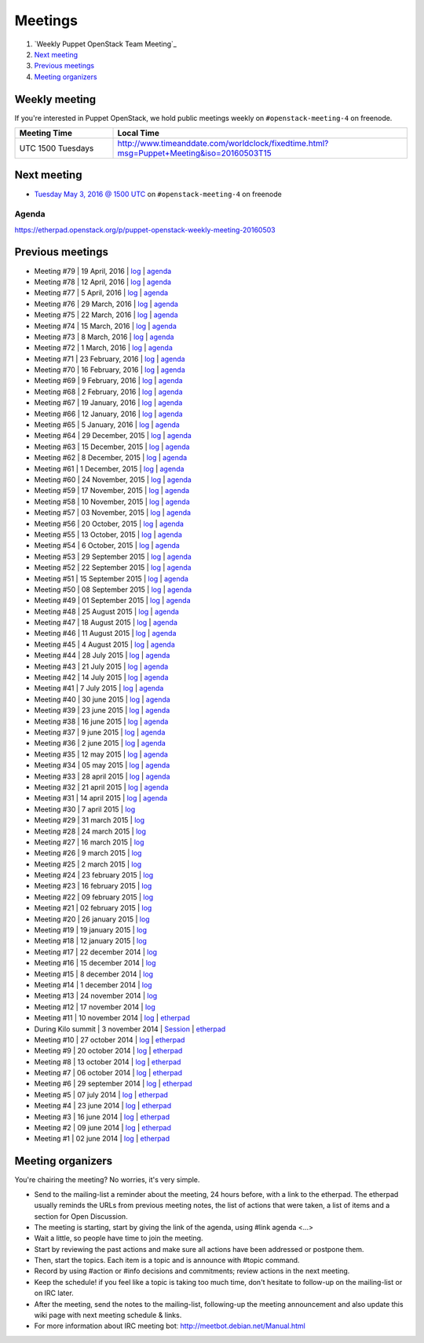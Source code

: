 ########
Meetings
########

1. `Weekly Puppet OpenStack Team Meeting`_
2. `Next meeting`_
3. `Previous meetings`_
4. `Meeting organizers`_

Weekly meeting
==============

If you're interested in Puppet OpenStack, we hold public meetings weekly on
``#openstack-meeting-4`` on freenode.

.. list-table::
   :widths: 25 75
   :header-rows: 1

   * - Meeting Time
     - Local Time
   * - UTC 1500 Tuesdays
     - http://www.timeanddate.com/worldclock/fixedtime.html?msg=Puppet+Meeting&iso=20160503T15



Next meeting
============

- `Tuesday May 3, 2016 @ 1500 UTC
  <http://www.timeanddate.com/worldclock/fixedtime.html?msg=Puppet+Meeting&iso
  =20160503T15>`_ on ``#openstack-meeting-4`` on freenode

Agenda
------

https://etherpad.openstack.org/p/puppet-openstack-weekly-meeting-20160503

Previous meetings
=================

- Meeting #79 | 19 April, 2016 | `log
  <http://eavesdrop.openstack.org/meetings/puppet_openstack/2016/puppet_
  openstack.2016-04-19-15.00.html>`_ | `agenda
  <https://etherpad.openstack.org/p/puppet-openstack-weekly-meeting-
  20160419>`_
- Meeting #78 | 12 April, 2016 | `log
  <http://eavesdrop.openstack.org/meetings/puppet_openstack/2016/puppet_
  openstack.2016-04-12-15.00.html>`_ | `agenda
  <https://etherpad.openstack.org/p/puppet-openstack-weekly-meeting-
  20160412>`_
- Meeting #77 | 5 April, 2016 | `log
  <http://eavesdrop.openstack.org/meetings/puppet_openstack/2016/puppet_
  openstack.2016-04-05-15.00.html>`_ | `agenda
  <https://etherpad.openstack.org/p/puppet-openstack-weekly-meeting-
  20160405>`_
- Meeting #76 | 29 March, 2016 | `log
  <http://eavesdrop.openstack.org/meetings/puppet_openstack/2016/puppet_
  openstack.2016-03-29-15.00.html>`_ | `agenda
  <https://etherpad.openstack.org/p/puppet-openstack-weekly-meeting-
  20160329>`_
- Meeting #75 | 22 March, 2016 | `log
  <http://eavesdrop.openstack.org/meetings/puppet_openstack/2016/puppet_
  openstack.2016-03-22-15.00.html>`_ | `agenda
  <https://etherpad.openstack.org/p/puppet-openstack-weekly-meeting-
  20160322>`_
- Meeting #74 | 15 March, 2016 | `log
  <http://eavesdrop.openstack.org/meetings/puppet_openstack/2016/puppet_
  openstack.2016-03-15-15.01.html>`_ | `agenda
  <https://etherpad.openstack.org/p/puppet-openstack-weekly-meeting-
  20160315>`_
- Meeting #73 | 8 March, 2016 | `log
  <http://eavesdrop.openstack.org/meetings/puppet_openstack/2016/puppet_
  openstack.2016-03-08-15.00.html>`_ | `agenda
  <https://etherpad.openstack.org/p/puppet-openstack-weekly-meeting-
  20160308>`_
- Meeting #72 | 1 March, 2016 | `log
  <http://eavesdrop.openstack.org/meetings/puppet_openstack/2016/puppet_
  openstack.2016-03-01-15.00.html>`_ | `agenda
  <https://etherpad.openstack.org/p/puppet-openstack-weekly-meeting-
  20160301>`_
- Meeting #71 | 23 February, 2016 | `log
  <http://eavesdrop.openstack.org/meetings/puppet_openstack/2016/puppet_
  openstack.2016-02-23-15.00.html>`_ | `agenda
  <https://etherpad.openstack.org/p/puppet-openstack-weekly-meeting-
  20160223>`_
- Meeting #70 | 16 February, 2016 | `log
  <http://eavesdrop.openstack.org/meetings/puppet_openstack/2016/puppet_
  openstack.2016-02-16-15.00.html>`_ | `agenda
  <https://etherpad.openstack.org/p/puppet-openstack-weekly-meeting-
  20160216>`_
- Meeting #69 | 9 February, 2016 | `log
  <http://eavesdrop.openstack.org/meetings/puppet_openstack/2016/puppet_
  openstack.2016-02-09-15.00.html>`_ | `agenda
  <https://etherpad.openstack.org/p/puppet-openstack-weekly-meeting-
  20160209>`_
- Meeting #68 | 2 February, 2016 | `log
  <http://eavesdrop.openstack.org/meetings/puppet_openstack/2016/puppet_
  openstack.2016-02-02-14.59.html>`_ | `agenda
  <https://etherpad.openstack.org/p/puppet-openstack-weekly-meeting-
  20160201>`_
- Meeting #67 | 19 January, 2016 | `log
  <http://eavesdrop.openstack.org/meetings/puppet_openstack/2016/puppet_
  openstack.2016-01-19-15.00.html>`_ | `agenda
  <https://etherpad.openstack.org/p/puppet-openstack-weekly-meeting-
  20160119>`_
- Meeting #66 | 12 January, 2016 | `log
  <http://eavesdrop.openstack.org/meetings/puppet_openstack/2016/puppet_
  openstack.2016-01-12-15.00.html>`_ | `agenda
  <https://etherpad.openstack.org/p/puppet-openstack-weekly-meeting-
  20160112>`_
- Meeting #65 | 5 January, 2016 | `log
  <http://eavesdrop.openstack.org/meetings/puppet_openstack/2016/puppet_
  openstack.2016-01-05-15.00.html>`_ | `agenda
  <https://etherpad.openstack.org/p/puppet-openstack-weekly-meeting-
  20160105>`_
- Meeting #64 | 29 December, 2015 | `log
  <http://eavesdrop.openstack.org/meetings/puppet_openstack/2015/puppet_
  openstack.2015-12-29-14.59.html>`_ | `agenda
  <https://etherpad.openstack.org/p/puppet-openstack-weekly-meeting-
  20151229>`_
- Meeting #63 | 15 December, 2015 | `log
  <http://eavesdrop.openstack.org/meetings/puppet_openstack/2015/puppet_
  openstack.2015-12-15-15.00.html>`_ | `agenda
  <https://etherpad.openstack.org/p/puppet-openstack-weekly-meeting-
  20151215>`_
- Meeting #62 | 8 December, 2015 | `log
  <http://eavesdrop.openstack.org/meetings/puppet_openstack/2015/puppet_
  openstack.2015-12-08-15.00.html>`_ | `agenda
  <https://etherpad.openstack.org/p/puppet-openstack-weekly-meeting-
  20151208>`_
- Meeting #61 | 1 December, 2015 | `log
  <http://eavesdrop.openstack.org/meetings/puppet_openstack/2015/puppet_
  openstack.2015-12-01-15.00.html>`_ | `agenda
  <https://etherpad.openstack.org/p/puppet-openstack-weekly-meeting-
  20151201>`_
- Meeting #60 | 24 November, 2015 | `log
  <http://eavesdrop.openstack.org/meetings/puppet_openstack/2015/puppet_
  openstack.2015-11-24-15.00.html>`_ | `agenda
  <https://etherpad.openstack.org/p/puppet-openstack-weekly-meeting-
  20151124>`_
- Meeting #59 | 17 November, 2015 | `log
  <http://eavesdrop.openstack.org/meetings/puppet_openstack/2015/puppet_
  openstack.2015-11-17-15.00.html>`_ | `agenda
  <https://etherpad.openstack.org/p/puppet-openstack-weekly-meeting-
  20151117>`_
- Meeting #58 | 10 November, 2015 | `log
  <http://eavesdrop.openstack.org/meetings/puppet_openstack/2015/puppet_
  openstack.2015-11-10-15.00.html>`_ | `agenda
  <https://etherpad.openstack.org/p/puppet-openstack-weekly-meeting-
  20151110>`_
- Meeting #57 | 03 November, 2015 | `log
  <http://eavesdrop.openstack.org/meetings/puppet_openstack/2015/puppet_
  openstack.2015-11-03-15.16.html>`_ | `agenda
  <https://etherpad.openstack.org/p/puppet-openstack-weekly-meeting-
  20151103>`_
- Meeting #56 | 20 October, 2015 | `log
  <http://eavesdrop.openstack.org/meetings/puppet_openstack/2015/puppet_
  openstack.2015-10-20-15.00.html>`_ | `agenda
  <https://etherpad.openstack.org/p/puppet-openstack-weekly-meeting-
  20151020>`_
- Meeting #55 | 13 October, 2015 | `log
  <http://eavesdrop.openstack.org/meetings/puppet_openstack/2015/puppet_
  openstack.2015-10-13-15.00.html>`_ | `agenda
  <https://etherpad.openstack.org/p/puppet-openstack-weekly-meeting-
  20151013>`_
- Meeting #54 | 6 October, 2015 | `log
  <http://eavesdrop.openstack.org/meetings/puppet_openstack/2015/puppet_
  openstack.2015-10-06-15.00.html>`_ | `agenda
  <https://etherpad.openstack.org/p/puppet-openstack-weekly-meeting-
  20151006>`_
- Meeting #53 | 29 September 2015 | `log
  <http://eavesdrop.openstack.org/meetings/puppet_openstack/2015/puppet_
  openstack.2015-09-29-15.00.html>`_ | `agenda
  <https://etherpad.openstack.org/p/puppet-openstack-weekly-meeting-
  20150929>`_
- Meeting #52 | 22 September 2015 | `log
  <http://eavesdrop.openstack.org/meetings/puppet_openstack/2015/puppet_
  openstack.2015-09-22-15.00.html>`_ | `agenda
  <https://etherpad.openstack.org/p/puppet-openstack-weekly-meeting-
  20150922>`_
- Meeting #51 | 15 September 2015 | `log
  <http://eavesdrop.openstack.org/meetings/puppet_openstack/2015/puppet_
  openstack.2015-09-15-15.00.html>`_ | `agenda
  <https://etherpad.openstack.org/p/puppet-openstack-weekly-meeting-
  20150915>`_
- Meeting #50 | 08 September 2015 | `log
  <http://eavesdrop.openstack.org/meetings/puppet_openstack/2015/puppet_
  openstack.2015-09-08-15.00.html>`_ | `agenda
  <https://etherpad.openstack.org/p/puppet-openstack-weekly-meeting-
  20150908>`_
- Meeting #49 | 01 September 2015 | `log
  <http://eavesdrop.openstack.org/meetings/puppet_openstack/2015/puppet_
  openstack.2015-09-01-15.00.html>`_ | `agenda
  <https://etherpad.openstack.org/p/puppet-openstack-weekly-meeting-
  20150901>`_
- Meeting #48 | 25 August 2015 | `log
  <http://eavesdrop.openstack.org/meetings/puppet_openstack/2015/puppet_
  openstack.2015-08-25-15.01.html>`_ | `agenda
  <https://etherpad.openstack.org/p/puppet-openstack-weekly-meeting-
  20150825>`_
- Meeting #47 | 18 August 2015 | `log
  <http://eavesdrop.openstack.org/meetings/puppet_openstack/2015/puppet_
  openstack.2015-08-18-15.00.html>`_ | `agenda
  <https://etherpad.openstack.org/p/puppet-openstack-weekly-meeting-
  20150818>`_
- Meeting #46 | 11 August 2015 | `log
  <http://eavesdrop.openstack.org/meetings/puppet_openstack/2015/puppet_
  openstack.2015-08-11-15.00.html>`_ | `agenda
  <https://etherpad.openstack.org/p/puppet-openstack-weekly-meeting-
  20150811>`_
- Meeting #45 | 4 August 2015 | `log
  <http://eavesdrop.openstack.org/meetings/puppet_openstack/2015/puppet_
  openstack.2015-08-04-15.00.html>`_ | `agenda
  <https://etherpad.openstack.org/p/puppet-openstack-weekly-meeting-
  20150804>`_
- Meeting #44 | 28 July 2015 | `log
  <http://eavesdrop.openstack.org/meetings/puppet_openstack/2015/puppet_
  openstack.2015-07-28-15.00.html>`_ | `agenda
  <https://etherpad.openstack.org/p/puppet-openstack-weekly-meeting-
  20150728>`_
- Meeting #43 | 21 July 2015 | `log
  <http://eavesdrop.openstack.org/meetings/puppet/2015/puppet.
  2015-07-21-14.59.html>`_ | `agenda
  <https://etherpad.openstack.org/p/puppet-openstack-weekly-meeting-
  20150721>`_
- Meeting #42 | 14 July 2015 | `log
  <http://eavesdrop.openstack.org/meetings/puppet_openstack/2015/puppet_
  openstack.2015-07-14-15.00.html>`_ | `agenda
  <https://etherpad.openstack.org/p/puppet-openstack-weekly-meeting-
  20150714>`_
- Meeting #41 | 7 July 2015 | `log
  <http://eavesdrop.openstack.org/meetings/puppet_openstack/2015/puppet_
  openstack.2015-07-07-15.00.html>`_ | `agenda
  <https://etherpad.openstack.org/p/puppet-openstack-weekly-meeting-
  20150707>`_
- Meeting #40 | 30 june 2015 | `log
  <http://eavesdrop.openstack.org/meetings/puppet_openstack/2015/puppet_
  openstack.2015-06-30-15.00.html>`_ | `agenda
  <https://etherpad.openstack.org/p/puppet-openstack-weekly-meeting-
  20150630>`_
- Meeting #39 | 23 june 2015 | `log
  <http://eavesdrop.openstack.org/meetings/puppet_openstack/2015/puppet_
  openstack.2015-06-23-15.00.html>`_ | `agenda
  <https://etherpad.openstack.org/p/puppet-openstack-weekly-meeting-
  20150623>`_
- Meeting #38 | 16 june 2015 | `log
  <http://eavesdrop.openstack.org/meetings/puppet_openstack/2015/puppet_
  openstack.2015-06-16-15.00.html>`_ | `agenda
  <https://etherpad.openstack.org/p/puppet-openstack-weekly-meeting-
  20150616>`_
- Meeting #37 | 9 june 2015 | `log
  <http://eavesdrop.openstack.org/meetings/puppet_openstack/2015/puppet_
  openstack.2015-06-09-15.00.html>`_ | `agenda
  <https://etherpad.openstack.org/p/puppet-openstack-weekly-meeting-
  20150609>`_
- Meeting #36 | 2 june 2015 | `log
  <http://eavesdrop.openstack.org/meetings/puppet_openstack/2015/puppet_
  openstack.2015-06-02-15.00.html>`_ | `agenda
  <https://etherpad.openstack.org/p/puppet-openstack-weekly-meeting-
  20150602>`_
- Meeting #35 | 12 may 2015 | `log
  <http://eavesdrop.openstack.org/meetings/puppet_openstack/2015/puppet_
  openstack.2015-05-12-15.00.html>`_ | `agenda
  <https://etherpad.openstack.org/p/puppet-openstack-weekly-meeting-
  20150512>`_
- Meeting #34 | 05 may 2015 | `log
  <http://eavesdrop.openstack.org/meetings/puppet_openstack/2015/puppet_
  openstack.2015-05-05-15.00.html>`_ | `agenda
  <https://etherpad.openstack.org/p/puppet-openstack-weekly-meeting-
  20150505>`_
- Meeting #33 | 28 april 2015 | `log
  <http://eavesdrop.openstack.org/meetings/puppet_openstack/2015/puppet_
  openstack.2015-04-28-15.00.html>`_ | `agenda
  <https://etherpad.openstack.org/p/puppet-openstack-weekly-meeting-
  20150428>`_
- Meeting #32 | 21 april 2015 | `log
  <http://eavesdrop.openstack.org/meetings/puppet_openstack/2015/puppet_
  openstack.2015-04-21-15.00.html>`_ | `agenda
  <https://etherpad.openstack.org/p/puppet-openstack-weekly-meeting-
  20150421>`_
- Meeting #31 | 14 april 2015 | `log
  <http://eavesdrop.openstack.org/meetings/puppet_openstack/2015/puppet_
  openstack.2015-04-14-15.00.html>`_ | `agenda
  <https://etherpad.openstack.org/p/puppet-openstack-weekly-meeting-
  20150414>`_
- Meeting #30 | 7 april 2015 | `log
  <http://eavesdrop.openstack.org/meetings/puppet_openstack/2015/puppet_
  openstack.2015-04-07-15.00.html>`_
- Meeting #29 | 31 march 2015 | `log
  <http://eavesdrop.openstack.org/meetings/puppet_openstack/2015/puppet_
  openstack.2015-03-31-15.00.html>`_
- Meeting #28 | 24 march 2015 | `log
  <http://eavesdrop.openstack.org/meetings/puppet_openstack/2015/puppet_
  openstack.2015-03-24-14.59.html>`_
- Meeting #27 | 16 march 2015 | `log
  <http://eavesdrop.openstack.org/meetings/puppet_openstack/2015/puppet_
  openstack.2015-03-16-13.59.html>`_
- Meeting #26 | 9 march 2015 | `log
  <http://eavesdrop.openstack.org/meetings/puppet_openstack/2015/puppet_
  openstack.2015-03-09-13.00.html>`_
- Meeting #25 | 2 march 2015 | `log
  <http://eavesdrop.openstack.org/meetings/puppet_openstack/2015/puppet_
  openstack.2015-03-02-14.01.html>`_
- Meeting #24 | 23 february 2015 | `log
  <http://eavesdrop.openstack.org/meetings/puppet_openstack/2015/puppet_
  openstack.2015-02-23-14.00.html>`_
- Meeting #23 | 16 february 2015 | `log
  <http://eavesdrop.openstack.org/meetings/puppet_openstack/2015/puppet_
  openstack.2015-02-16-14.05.html>`_
- Meeting #22 | 09 february 2015 | `log
  <http://eavesdrop.openstack.org/meetings/puppet_openstack/2015/puppet_
  openstack.2015-02-09-14.02.html>`_
- Meeting #21 | 02 february 2015 | `log
  <http://eavesdrop.openstack.org/meetings/puppet_openstack/2015/puppet_
  openstack.2015-02-02-14.00.html>`_
- Meeting #20 | 26 january 2015 | `log
  <http://eavesdrop.openstack.org/meetings/puppet_openstack/2015/puppet_
  openstack.2015-01-26-14.04.html>`_
- Meeting #19 | 19 january 2015 | `log
  <http://eavesdrop.openstack.org/meetings/puppet_openstack/2015/puppet_
  openstack.2015-01-19-14.00.html>`_
- Meeting #18 | 12 january 2015 | `log
  <http://eavesdrop.openstack.org/meetings/puppet_openstack/2015/puppet_
  openstack.2015-01-12-14.00.html>`_
- Meeting #17 | 22 december 2014 | `log
  <http://eavesdrop.openstack.org/meetings/puppet_openstack/2014/puppet_
  openstack.2014-12-22-14.05.html>`_
- Meeting #16 | 15 december 2014 | `log
  <http://eavesdrop.openstack.org/meetings/puppet_openstack/2014/puppet_
  openstack.2014-12-15-14.03.html>`_
- Meeting #15 | 8 december 2014 | `log
  <http://eavesdrop.openstack.org/meetings/puppet_openstack/2014/puppet_
  openstack.2014-12-08-14.05.html>`_
- Meeting #14 | 1 december 2014 | `log
  <http://eavesdrop.openstack.org/meetings/puppet_openstack/2014/puppet_
  openstack.2014-12-01-14.00.html>`_
- Meeting #13 | 24 november 2014 | `log
  <http://eavesdrop.openstack.org/meetings/puppet_openstack/2014/puppet_
  openstack.2014-11-24-14.04.html>`_
- Meeting #12 | 17 november 2014 | `log
  <http://eavesdrop.openstack.org/meetings/puppet_openstack/2014/puppet_
  openstack.2014-11-17-14.01.html>`_
- Meeting #11 | 10 november 2014 | `log
  <http://eavesdrop.openstack.org/meetings/puppet_openstack/2014/puppet_
  openstack.2014-11-10-14.00.html>`_ | `etherpad
  <https://etherpad.openstack.org/p/puppet-openstack-2014-11-10>`_
- During Kilo summit | 3 november 2014 | `Session
  <https://wiki.openstack.org/wiki/Puppet-openstack/Kilo>`_ | `etherpad
  <https://etherpad.openstack.org/p/puppet-openstack-paris-agenda>`_
- Meeting #10 | 27 october 2014 | `log
  <http://eavesdrop.openstack.org/meetings/puppet_openstack/2014/puppet_
  openstack.2014-10-27-14.04.html>`_ | `etherpad
  <https://etherpad.openstack.org/p/puppet-openstack-agenda-10.27.2014>`_
- Meeting #9 | 20 october 2014 | `log
  <http://irclog.perlgeek.de/puppet-openstack/2014-10-20>`_ | `etherpad
  <https://etherpad.openstack.org/p/puppet-openstack-2014-10-20>`_
- Meeting #8 | 13 october 2014 | `log
  <http://irclog.perlgeek.de/puppet-openstack/2014-10-13>`_ | `etherpad
  <https://etherpad.openstack.org/p/puppet-openstack-2014-10-13>`_
- Meeting #7 | 06 october 2014 | `log
  <http://irclog.perlgeek.de/puppet-openstack/2014-10-06>`_ | `etherpad
  <https://etherpad.openstack.org/p/puppet-openstack-2014-10-06>`_
- Meeting #6 | 29 september 2014 | `log
  <http://irclog.perlgeek.de/puppet-openstack/2014-09-29>`_ | `etherpad
  <https://etherpad.openstack.org/p/puppet-openstack-2014-09-29>`_
- Meeting #5 | 07 july 2014 | `log
  <http://irclog.perlgeek.de/puppet-openstack/2014-07-07>`_ | `etherpad
  <https://etherpad.openstack.org/p/puppet-openstack-2014-07-07>`_
- Meeting #4 | 23 june 2014 | `log
  <http://irclog.perlgeek.de/puppet-openstack/2014-06-23>`_ | `etherpad
  <https://etherpad.openstack.org/p/puppet-openstack-2014-06-23>`_
- Meeting #3 | 16 june 2014 | `log
  <http://irclog.perlgeek.de/puppet-openstack/2014-06-16>`_ | `etherpad
  <https://etherpad.openstack.org/p/puppet-openstack-2014-06-16>`_
- Meeting #2 | 09 june 2014 | `log
  <http://irclog.perlgeek.de/puppet-openstack/2014-06-09>`_ | `etherpad
  <https://etherpad.openstack.org/p/puppet-openstack-2014-06-09>`_
- Meeting #1 | 02 june 2014 | `log
  <http://irclog.perlgeek.de/puppet-openstack/2014-06-02>`_ | `etherpad
  <https://etherpad.openstack.org/p/puppet-openstack-2014-06-02>`_


Meeting organizers
==================

You're chairing the meeting? No worries, it's very simple.

- Send to the mailing-list a reminder about the meeting, 24 hours before, with
  a link to the etherpad. The etherpad usually reminds the URLs from previous
  meeting notes, the list of actions that were taken, a list of items and a
  section for Open Discussion.
- The meeting is starting, start by giving the link of the agenda, using #link
  agenda <...>
- Wait a little, so people have time to join the meeting.
- Start by reviewing the past actions and make sure all actions have been
  addressed or postpone them.
- Then, start the topics. Each item is a topic and is announce with #topic
  command.
- Record by using #action or #info decisions and commitments; review actions
  in the next meeting.
- Keep the scheduleǃ if you feel like a topic is taking too much time, don't
  hesitate to follow-up on the mailing-list or on IRC later.
- After the meeting, send the notes to the mailing-list, following-up the
  meeting announcement and also update this wiki page with next meeting
  schedule & links.
- For more information about IRC meeting botː
  http://meetbot.debian.net/Manual.html
